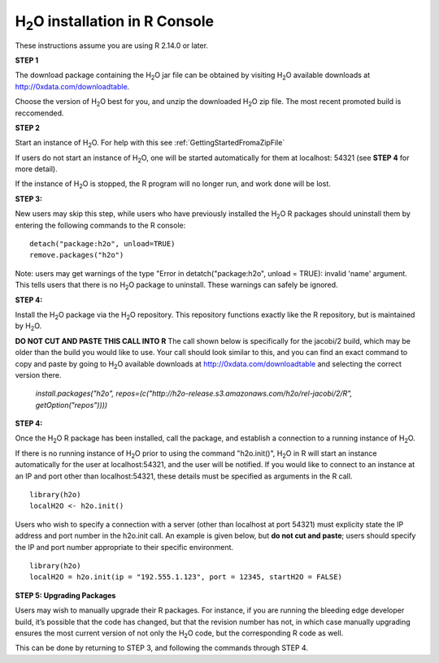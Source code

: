 

H\ :sub:`2`\ O installation in R Console
------------------------------------------


These instructions assume you are using R  2.14.0 or later.  

**STEP 1**

The download package containing the  H\ :sub:`2`\ O jar file can be
obtained by visiting H\ :sub:`2`\ O available downloads at 
`http://0xdata.com/downloadtable <http://0xdata.com/downloadtable/>`_.

Choose the version of  H\ :sub:`2`\ O best for you, and unzip the
downloaded H\ :sub:`2`\ O zip file. The most recent promoted build is
reccomended. 

**STEP 2**

Start an instance of H\ :sub:`2`\ O. For help with this see 
:ref:`GettingStartedFromaZipFile`

If users do not start an instance of H\ :sub:`2`\ O, one will be
started automatically for them at localhost: 54321 (see **STEP 4** for
more detail). 

If the instance of H\ :sub:`2`\ O is stopped, the R
program will no longer run, and work done will be lost. 

**STEP 3:**

New users may skip this step, while users who have previously
installed the  H\ :sub:`2`\ O R packages should uninstall them by entering the
following commands to the R console:  

::

   detach("package:h2o", unload=TRUE) 
   remove.packages("h2o") 


Note: users may get warnings of the type "Error in
detatch("package:h2o", unload = TRUE): invalid 'name' argument. 
This tells users that there is no  H\ :sub:`2`\ O package to uninstall. These
warnings can safely be ignored. 

**STEP 4:**

Install the H\ :sub:`2`\ O package via the H\ :sub:`2`\ O
repository. This repository functions exactly like the R repository,
but is maintained by  H\ :sub:`2`\ O. 

**DO NOT CUT AND PASTE THIS CALL INTO R**
The call shown below is specifically for the jacobi/2 build, which may
be older than the build you would like to use. Your call should look
similar to this, and you can find an exact command to copy and paste
by going to H\ :sub:`2`\ O available downloads at 
`http://0xdata.com/downloadtable
<http://0xdata.com/downloadtable/>`_ and selecting the correct version
there. 

  `install.packages("h2o", repos=(c("http://h2o-release.s3.amazonaws.com/h2o/rel-jacobi/2/R", getOption("repos"))))` 
  

**STEP 4:**

Once the  H\ :sub:`2`\ O R package has been installed, call the
package, and establish a connection to a running instance of  H\
:sub:`2`\ O. 

If there is no running instance of  H\ :sub:`2`\ O prior to using
the command "h2o.init()",  H\ :sub:`2`\ O in R will start an instance
automatically for the user at localhost:54321, and the user will be
notified. If you would like to connect to an instance at an IP and
port other than localhost:54321, these details must be specified as
arguments in the R call. 


::

  library(h2o)
  localH2O <- h2o.init()


Users who wish to specify a connection
with a server (other than localhost at port 54321) must explicity
state the IP address and port number in the h2o.init call. 
An example is given below, but **do not cut and paste**; users should
specify the IP and port number appropriate to their specific
environment. 

::

  library(h2o)
  localH2O = h2o.init(ip = "192.555.1.123", port = 12345, startH2O = FALSE) 


**STEP 5: Upgrading Packages**

Users may wish to manually upgrade their R packages. For instance, if
you are running the bleeding edge developer build, it’s possible that
the code has changed, but that the revision number has not, in which
case manually upgrading ensures the most current version of not only
the H\ :sub:`2`\ O code, but the corresponding R code as well.

This can be done by returning to STEP 3, and following the commands
through STEP 4.


 






















